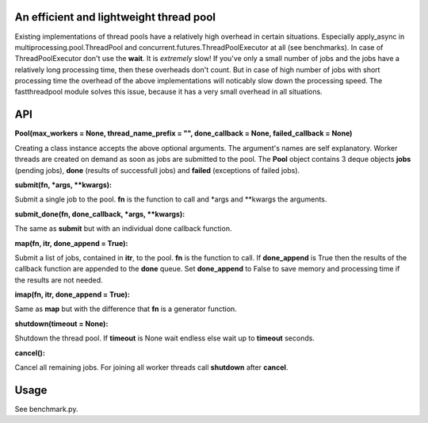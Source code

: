 An efficient and lightweight thread pool
========================================

Existing implementations of thread pools have a relatively high overhead in certain
situations. Especially apply_async in multiprocessing.pool.ThreadPool and
concurrent.futures.ThreadPoolExecutor at all (see benchmarks).
In case of ThreadPoolExecutor don't use the **wait**. It is *extremely* slow!
If you've only a small number of jobs and the jobs have a relatively long processing
time, then these overheads don't count. But in case of high number of jobs with
short processing time the overhead of the above implementations will noticably
slow down the processing speed.
The fastthreadpool module solves this issue, because it has a very small overhead in
all situations.

**API**
====

**Pool(max_workers = None, thread_name_prefix = "", done_callback = None, failed_callback = None)**

Creating a class instance accepts the above optional arguments. The argument's names are self
explanatory. Worker threads are created on demand as soon as jobs are submitted to the pool.
The **Pool** object contains 3 deque objects **jobs** (pending jobs), **done** (results of successfull
jobs) and **failed** (exceptions of failed jobs).

**submit(fn, *args, **kwargs):**

Submit a single job to the pool. **fn** is the function to call and *args and **kwargs the arguments.

**submit_done(fn, done_callback, *args, **kwargs):**

The same as **submit** but with an individual done callback function.

**map(fn, itr, done_append = True):**

Submit a list of jobs, contained in **itr**, to the pool. **fn** is the function to call.
If **done_append** is True then the results of the callback function are appended to the **done** queue.
Set **done_append** to False to save memory and processing time if the results are not needed.

**imap(fn, itr, done_append = True):**

Same as **map** but with the difference that **fn** is a generator function.

**shutdown(timeout = None):**

Shutdown the thread pool. If **timeout** is None wait endless else wait up to **timeout** seconds.

**cancel():**

Cancel all remaining jobs. For joining all worker threads call **shutdown** after **cancel**.

**Usage**
=====

See benchmark.py.

